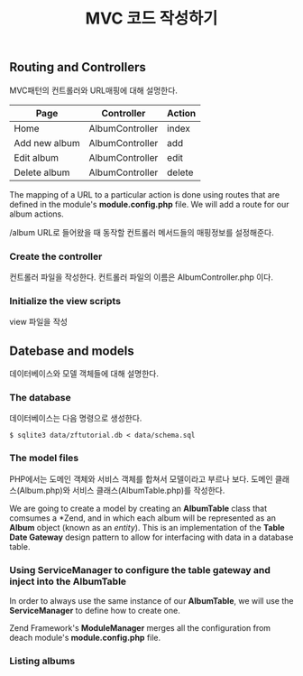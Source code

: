 #+TITLE: MVC 코드 작성하기

** Routing and Controllers
MVC패턴의 컨트롤러와 URL매핑에 대해 설멍한다.

| Page          | Controller      | Action |
|---------------+-----------------+--------|
| Home          | AlbumController | index  |
| Add new album | AlbumController | add    |
| Edit album    | AlbumController | edit   |
| Delete album  | AlbumController | delete |
|---------------+-----------------+--------|

The mapping of a URL to a particular action is done using routes that are defined in the 
module's *module.config.php* file. We will add a route for our album actions. 

/album URL로 들어왔을 때 동작할 컨트롤러 메서드들의 매핑정보를 설정해준다. 

*** Create the controller
컨트롤러 파일을 작성한다.
컨트롤러 파일의 이름은 AlbumController.php 이다. 

*** Initialize the view scripts
view 파일을 작성
  
** Datebase and models
데이터베이스와 모델 객체들에 대해 설명한다.
*** The database
데이터베이스는 다음 명령으로 생성한다. 
#+BEGIN_SRC shell-script
$ sqlite3 data/zftutorial.db < data/schema.sql
#+END_SRC

*** The model files
PHP에서는 도메인 객체와 서비스 객체를 합쳐서 모델이라고 부르나 보다. 
도메인 클래스(Album.php)와 서비스 클래스(AlbumTable.php)를 작성한다. 

We are going to create a model by creating an *AlbumTable* class that
comsumes a *Zend\Db\TableGateway\TableGateway*, and in which each album
will be represented as an *Album* object (known as an /entity/).
This is an implementation of the *Table Date Gateway* design pattern 
to allow for interfacing with data in a database table. 

*** Using ServiceManager to configure the table gateway and inject into the AlbumTable
In order to always use the same instance of our *AlbumTable*, 
we will use the *ServiceManager* to define how to create one. 

Zend Framework's *ModuleManager* merges all the configuration from deach module's
*module.config.php* file. 

*** Listing albums


